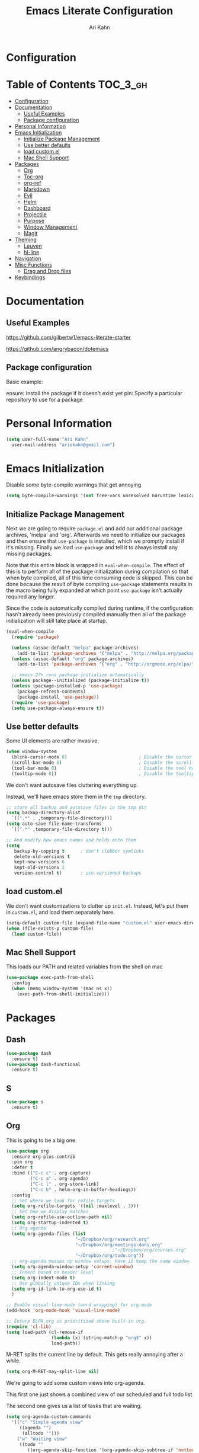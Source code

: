 #+TITLE: Emacs Literate Configuration
#+AUTHOR: Ari Kahn
#+PROPERTY: header-args :tangle yes
* Configuration
:PROPERTIES:
:VISIBILITY: children
:END:

* Table of Contents :TOC_3_gh:
- [[#configuration][Configuration]]
- [[#documentation][Documentation]]
  - [[#useful-examples][Useful Examples]]
  - [[#package-configuration][Package configuration]]
- [[#personal-information][Personal Information]]
- [[#emacs-initialization][Emacs Initialization]]
  - [[#initialize-package-management][Initialize Package Management]]
  - [[#use-better-defaults][Use better defaults]]
  - [[#load-customel][load custom.el]]
  - [[#mac-shell-support][Mac Shell Support]]
- [[#packages][Packages]]
  - [[#org][Org]]
  - [[#toc-org][Toc-org]]
  - [[#org-ref][org-ref]]
  - [[#markdown][Markdown]]
  - [[#evil][Evil]]
  - [[#helm][Helm]]
  - [[#dashboard][Dashboard]]
  - [[#projectile][Projectile]]
  - [[#purpose][Purpose]]
  - [[#window-management][Window Management]]
  - [[#magit][Magit]]
- [[#theming][Theming]]
  - [[#leuven][Leuven]]
  - [[#hl-line][hl-line]]
- [[#navigation][Navigation]]
- [[#misc-functions][Misc Functions]]
  - [[#drag-and-drop-files][Drag and Drop files]]
- [[#keybindings][Keybindings]]

* Documentation
** Useful Examples
https://github.com/gilbertw1/emacs-literate-starter

https://github.com/angrybacon/dotemacs

** Package configuration
Basic example:

ensure: Install the package if it doesn't exist yet
pin: Specify a particular repository to use for a package
* Personal Information
#+BEGIN_SRC emacs-lisp
  (setq user-full-name "Ari Kahn"
	user-mail-address "ariekahn@gmail.com")
#+END_SRC
* Emacs Initialization      
  Disable some byte-compile warnings that get annoying
#+BEGIN_SRC emacs-lisp
  (setq byte-compile-warnings '(not free-vars unresolved noruntime lexical make-local))
#+END_SRC

** Initialize Package Management
Next we are going to require =package.el= and add our additional package archives, 'melpa' and 'org'.
Afterwards we need to initialize our packages and then ensure that =use-package= is installed, which
we promptly install if it's missing. Finally we load =use-package= and tell it to always install any
missing packages.

Note that this entire block is wrapped in =eval-when-compile=. The effect of this is to perform all
of the package initialization during compilation so that when byte compiled, all of this time consuming
code is skipped. This can be done because the result of byte compiling =use-package= statements results
in the macro being fully expanded at which point =use-package= isn't actually required any longer.

Since the code is automatically compiled during runtime, if the configuration hasn't already been
previously compiled manually then all of the package initialization will still take place at startup.

#+BEGIN_SRC emacs-lisp
  (eval-when-compile
    (require 'package)

    (unless (assoc-default "melpa" package-archives)
      (add-to-list 'package-archives '("melpa" . "http://melpa.org/packages/") t))
    (unless (assoc-default "org" package-archives)
      (add-to-list 'package-archives '("org" . "http://orgmode.org/elpa/") t))

    ;; emacs 27+ runs package-initialize automatically
    (unless package--initialized (package-initialize t))
    (unless (package-installed-p 'use-package)
      (package-refresh-contents)
      (package-install 'use-package))
    (require 'use-package)
    (setq use-package-always-ensure t))
#+END_SRC
** Use better defaults

Some UI elements are rather invasive.

#+BEGIN_SRC emacs-lisp
  (when window-system
    (blink-cursor-mode 0)                           ; Disable the cursor blinking
    (scroll-bar-mode 0)                             ; Disable the scroll bar
    (tool-bar-mode 0)                               ; Disable the tool bar
    (tooltip-mode 0))                               ; Disable the tooltips
#+END_SRC

We don't want autosave files cluttering everything up.

Instead, we'll have emacs store them in the =tmp= directory.

#+BEGIN_SRC emacs-lisp
  ;; store all backup and autosave files in the tmp dir
  (setq backup-directory-alist
	`((".*" . ,temporary-file-directory)))
  (setq auto-save-file-name-transforms
	`((".*" ,temporary-file-directory t)))

  ;; And modify how emacs names and holds onto them
  (setq
     backup-by-copying t      ; don't clobber symlinks
     delete-old-versions t
     kept-new-versions 6
     kept-old-versions 2
     version-control t)       ; use versioned backups
#+END_SRC

** load custom.el

We don't want customizations to clutter up =init.el=.
Instead, let's put them in =custom.el=, and load them separately here.

#+BEGIN_SRC emacs-lisp
  (setq-default custom-file (expand-file-name "custom.el" user-emacs-directory))
  (when (file-exists-p custom-file)
    (load custom-file))
#+END_SRC

** Mac Shell Support
This loads our PATH and related variables from the shell on mac
#+BEGIN_SRC emacs-lisp
  (use-package exec-path-from-shell
    :config
    (when (memq window-system '(mac ns x))
      (exec-path-from-shell-initialize)))
#+END_SRC
* Packages
** Dash
#+begin_src emacs-lisp
  (use-package dash
    :ensure t)
  (use-package dash-functional
    :ensure t)
#+end_src
** S
#+begin_src emacs-lisp
  (use-package s
    :ensure t)
#+end_src
** Org
This is going to be a big one.

#+BEGIN_SRC emacs-lisp
  (use-package org
    :ensure org-plus-contrib
    :pin org
    :defer t
    :bind (("C-c c" . org-capture)
           ("C-c a" . org-agenda)
           ("C-c l" . org-store-link)
           ("C-c b" . helm-org-in-buffer-headings))
    :config
    ;; Set where we look for refile targets
    (setq org-refile-targets '((nil :maxlevel . 3)))
    ;; Set how we display matches
    (setq org-refile-use-outline-path nil)
    (setq org-startup-indented t)
    ;; Org-agenda
    (setq org-agenda-files (list
                            "~/Dropbox/org/research.org"
                            "~/Dropbox/org/meetings-dani.org"
                                          ;"~/Dropbox/org/courses.org"
                            "~/Dropbox/org/todo.org"))
    ;; org-agenda messes up window setups. Have it keep the same window.
    (setq org-agenda-window-setup 'current-window)
    ;; Indent based on header level
    (setq org-indent-mode t)
    ;; Use globally unique IDs when linking
    (setq org-id-link-to-org-use-id t)
    )

  ;; Enable visual-line-mode (word wrapping) for org-mode 
  (add-hook 'org-mode-hook 'visual-line-mode)

  ;; Ensure ELPA org is prioritized above built-in org.
  (require 'cl-lib)
  (setq load-path (cl-remove-if
                   (lambda (x) (string-match-p "org$" x))
                   load-path))
#+END_SRC

M-RET splits the current line by default. This gets really annoying after a while.

 #+BEGIN_SRC emacs-lisp
   (setq org-M-RET-may-split-line nil)
 #+END_SRC

We're going to add some custom views into org-agenda.

This first one just shows a combined view of our scheduled and full todo list

The second one gives us a list of tasks that are waiting.

#+BEGIN_SRC emacs-lisp
  (setq org-agenda-custom-commands
	'(("c" "Simple agenda view"
	   ((agenda "")
	    (alltodo "")))
	  ("w" "Waiting view"
	   ((todo ""
		  ((org-agenda-skip-function '(org-agenda-skip-subtree-if 'nottodo '("WAIT")))
		   (org-agenda-overriding-header "Tasks waiting for something: ")))))))
#+END_SRC

Our setup for TODO items:

First, set our possible states.
- '!' logs a timestamp
- '@' logs a timestamp with a note
- '/!' logs a timestamp when /leaving/ a state, but only if new state doesn't log a timestamp
#+BEGIN_SRC emacs-lisp
  (setq org-todo-keywords
    '((sequence "TODO(t!)" "WAIT(w@)" "IN-PROGRESS(p@)" "|" "DONE(d!)" "CANCELED(c@)")))
#+END_SRC

Additional configuration
#+BEGIN_SRC emacs-lisp
  ;; Create a ‘CLOSED: [timestamp]’ line when we finish an item
  (setq org-log-done 'time)
  ;; When we log multiple changes to the same item, only show the most recent timestamp
  (setq org-agenda-skip-additional-timestamps-same-entry t)
  ;; Don't clutter notes with the state changes.
  ;; Instead, log them all into a LOGBOOK drawer
  (setq org-log-into-drawer t)
#+END_SRC 

Enable bash code block support
#+BEGIN_SRC emacs-lisp
  (org-babel-do-load-languages 'org-babel-load-languages
                               '((shell . t)
                                 (R .t)))
#+END_SRC

Don't prompt me to execute code blocks
#+BEGIN_SRC emacs-lisp
  (setq org-confirm-babel-evaluate nil)
#+END_SRC

Org magit support
#+BEGIN_SRC emacs-lisp
  (use-package orgit
    :ensure t)
#+END_SRC

Org Download support
#+BEGIN_SRC emacs-lisp
  (use-package org-download
    :ensure t
    :config
    (setq org-download-image-dir "~/Dropbox/org/img")
    (setq org-download-heading-lvl 2)
    (setq org-download-screenshot-method "screencapture -i %s"))

#+END_SRC

Configure how org displays images

Putting this value in a list makes it a fallback, if we don't manually specify it
#+BEGIN_SRC emacs-lisp
  (setq org-image-actual-width '(300))
#+END_SRC

Prettier latex images
#+BEGIN_SRC emacs-lisp
  (setq org-latex-create-formula-image-program 'dvisvgm)
#+END_SRC

Narrow/widen DWIM
#+BEGIN_SRC emacs-lisp
  (defun narrow-or-widen-dwim (p)
    "Widen if buffer is narrowed, narrow-dwim otherwise.
  Dwim means: region, org-src-block, org-subtree, or
  defun, whichever applies first. Narrowing to
  org-src-block actually calls `org-edit-src-code'.

  With prefix P, don't widen, just narrow even if buffer
  is already narrowed."
    (interactive "P")
    (declare (interactive-only))
    (cond ((and (buffer-narrowed-p) (not p)) (widen))
          ((region-active-p)
           (narrow-to-region (region-beginning)
                             (region-end)))
          ((derived-mode-p 'org-mode)
           ;; `org-edit-src-code' is not a real narrowing
           ;; command. Remove this first conditional if
           ;; you don't want it.
           (cond ((ignore-errors (org-edit-src-code) t)
                  (delete-other-windows))
                 ((ignore-errors (org-narrow-to-block) t))
                 (t (org-narrow-to-subtree))))
          ((derived-mode-p 'latex-mode)
           (LaTeX-narrow-to-environment))
          (t (narrow-to-defun))))

  (global-set-key (kbd "C-x n") #'narrow-or-widen-dwim)
#+END_SRC

Better plain-list bullets

This replaces both * and - symbols with a circular bullet
#+begin_src emacs-lisp
  (font-lock-add-keywords 'org-mode
                          '(("^ +\\([-*]\\) "
                             (0 (prog1 () (compose-region (match-beginning 1) (match-end 1) "•"))))))
  (font-lock-add-keywords 'org-mode
                          '(("^ *\\(-\\) "
                             (0 (prog1 () (compose-region (match-beginning 1) (match-end 1) "•"))))))
#+end_src

Interact with OSX Menubar
- See https://github.com/koddo/org-clock-statusbar-app
- Alternate version here: https://github.com/jordonbiondo/osx-org-clock-menubar
#+begin_src emacs-lisp
  (add-hook 'org-clock-in-hook (lambda () (call-process "/usr/bin/osascript" nil 0 nil "-e" (concat "tell application \"org-clock-statusbar\" to clock in \"" (replace-regexp-in-string "\"" "\\\\\"" org-clock-current-task) "\""))))
  (add-hook 'org-clock-out-hook (lambda () (call-process "/usr/bin/osascript" nil 0 nil "-e" "tell application \"org-clock-statusbar\" to clock out")))
#+end_src
** Org-capture
Configure org-capture.

#+BEGIN_SRC emacs-lisp :results output silent
    (setq org-capture-templates
    '(
    ;; TODO     (t) Todo template
    ("t" "Tasks")
    ("tt" "TODO"
     entry (file "~/Dropbox/org/todo.org")
     "* TODO %^{TITLE}
  :LOGBOOK:
  - State \"TODO\"       from \"\"           %U
  :END:
  %?
  "
     )

    ;; DONE     (d) Done template
    ("td" "DONE      (d) Done"
     entry (file "todo.org")
     "* DONE %^{TITLE}
  CLOSED: %U
  :LOGBOOK:
  - State \"DONE\"       from \"\"           %U
  :END:
  %?
  "
     )

    ;; Meeting Template
    ("m" "Meeting"
     entry (file+headline "~/Dropbox/org/research.org" "Meetings")
     "* %^{Title} - %<%Y-%m-%d> :meeting:
  :PROPERTIES:
  :Date: %^U
  :Participants: %^{Participants}
  :Title: %\\1
  :END:
  %i
  ,** Meeting Notes
  %?
  ,** Takeaway
  "
     )

    ("k" "Talk"
     entry (file+headline "~/Dropbox/org/research.org" "Talks")
     "* %^{Speaker} - %^{Title} :talk: 
  :PROPERTIES:
  :Date: %^U
  :Speaker: %\\1
  :Title: %\\2
  :Event: %^{Event|Lab Meeting|MindCORE|MINS}
  :END:
  %i
  ,** Talk Notes
  %?
  ,** Takeaway
  "
     )

    ("j" "Journal"
     entry (file+olp+datetree "~/Dropbox/org/private.gpg" "Journal")
     "* %^{Title}
  :PROPERTIES:
  :Date: %^U
  :END:
  %?"
     )

    ("w" "Work"
     entry (file+olp+datetree "~/Dropbox/org/research.org" "Notebook")
     "* %^{Title} :labnotebook:
  :PROPERTIES:
  :Date: %U
  :END:
  %?"
     )

    ("d" "Meeting (Dani)"
     entry (file+olp+datetree "~/Dropbox/org/research.org" "Notebook")
     "* Weekly Meeting with Dani :weeklymeeting:
  :PROPERTIES:
  :Date: %U
  :END:
  %?"
     )
    ))
#+END_SRC
** Org-ql
Org Query Language

This provides an easy way to search through org files, and operate on them or show reduced views
#+begin_src emacs-lisp
  (use-package org-ql
    :load-path "/Users/ari/.emacs.d/lisp/org-ql")
#+end_src

** Org-pomodoro
This allows us to use a pomodoro timer when clocking in/out
#+begin_src emacs-lisp
  (use-package org-pomodoro
    :ensure t)
#+end_src
** Toc-org
 Let's set up =toc-org= after the org package. We also want to enable it when
 we initialize org-mode so we get an up-to-date toc.
 #+BEGIN_SRC emacs-lisp
 (use-package toc-org
   :after org
   :ensure t
   :init (add-hook 'org-mode-hook #'toc-org-enable))
 #+END_SRC
** org-ref

Basic usage: http://kitchingroup.cheme.cmu.edu/blog/2014/05/13/Using-org-ref-for-citations-and-references/

helm-ref provides the backend that allows searching through and interfacint with a bibtex file.
helm-ref is built on top of bibtex-completion.
See https://github.com/tmalsburg/helm-bibtex

Here we're using a library file that's generated by Mendeley, so if we want to add a PDF we should be doing it through mendeley.

Note there are a couple main commands.
By default, <C-c ]> is bound to org-ref-helm-insert-cite-link,
which is a fancy script around =helm-bibtex= where we possibly choose our bibliography

#+BEGIN_SRC emacs-lisp
  (setq reftex-default-bibliography '("/Users/ari/Dropbox/Mendeley/library.bib"))
  (setq org-ref-default-bibliography '("/Users/ari/Dropbox/Mendeley/library.bib")
        org-ref-pdf-directory "/Users/ari/Dropbox/Papers/"
        org-ref-bibliography-notes "/Users/ari/Dropbox/org/notes.org")

  ;; For helm
  (setq bibtex-completion-bibliography "/Users/ari/Dropbox/Mendeley/library.bib"
        bibtex-completion-library-path "/Users/ari/Dropbox/Papers"
        bibtex-completion-notes-path "/Users/ari/Dropbox/org/notes.org")

  ;; Tell it to use the field Mendeley is populating
  (setq bibtex-completion-pdf-field "file")
  ;; open pdf with system pdf viewer (works on mac)
  ;; (setq bibtex-completion-pdf-open-function
  ;;   (lambda (fpath)
  ;;     (start-process "open" "*open*" "open" fpath)))

  ;; Set org-ref to use a function that can get the right field, in this case helm-bibtex
  (setq org-ref-get-pdf-filename-function 'org-ref-get-pdf-filename-helm-bibtex)

  ;; Specify the backend we want to use out of helm/ivy/reftex
  (setq org-ref-completion-library 'org-ref-helm-bibtex)

  (use-package org-ref
    :ensure t)

  (defun org-ref-reftex-get-bib-field (field entry &optional format)
    "Get FIELD from a bibtex ENTRY in optional FORMAT.
    Similar to `reftex-get-bib-field', but removes enclosing braces
    and quotes in FIELD in the bibtex ENTRY."
    (let ((result))
      (setq result (reftex-get-bib-field field entry format))
      (if (string= field "title")
          (setq result (my/remove-bibtex-braces result)))
      (when (and (not (string= result "")) (string= "{" (substring result 0 1)))
        (setq result (substring result 1 -1)))
      (when (and (not (string= result "")) (string= "\"" (substring result 0 1)))
        (setq result (substring result 1 -1)))
      result))


  ;; Make helm use the same note function as org-ref
  (defun my/org-ref-notes-function (candidates)
    (let ((key (helm-marked-candidates)))
      (funcall org-ref-notes-function (car key))))

  (helm-delete-action-from-source "Edit notes" helm-source-bibtex)
  ;; Note that 7 is a magic number of the index where you want to insert the command. You may need to change yours.
  (helm-add-action-to-source "Edit notes" 'my/org-ref-notes-function helm-source-bibtex 7)

  ;; Add this at some point when I have a chance to fix the older notes
  ;; (defcustom org-ref-note-title-format
  ;;   "** TODO %y - %2a - %t
  ;;  :PROPERTIES:
  ;;   :Custom_ID: %k
  ;;   :AUTHOR: %9a
  ;;   :JOURNAL: %j
  ;;   :YEAR: %y
  ;;   :VOLUME: %v
  ;;   :PAGES: %p
  ;;   :DOI: %D
  ;;   :URL: %U
  ;;  :END:
  ;; "
  ;;   "String to format the title and properties drawer of a note.
  ;; See the `org-ref-reftex-format-citation' docstring for the escape
  ;; codes."
  ;;   :type 'string
  ;;   :group 'org-ref)

#+END_SRC
** Markdown
Obviously we want prettier support for markdown documents.

#+BEGIN_SRC emacs-lisp
  (use-package markdown-mode
    :ensure t
    :commands (markdown-mode gfm-mode)
    :mode (("README\\.md\\'" . gfm-mode) ; Git-flavor
	   ("\\.md\\'" . markdown-mode)
	   ("\\.markdown\\'" . markdown-mode))
    :init (setq markdown-command "multimarkdown"))
#+END_SRC
** Evil
 We want evil for navigation
 #+BEGIN_SRC emacs-lisp
 (use-package evil
   :ensure t ;; install the evil package if not installed
   :init ;; tweak evil's configuration before loading it
   (setq evil-search-module 'evil-search)
   (setq evil-ex-complete-emacs-commands nil)
   (setq evil-vsplit-window-right t)
   (setq evil-split-window-below t)
   (setq evil-shift-round nil)
   (setq evil-want-C-u-scroll t)
   :config ;; tweak evil after loading it
   (evil-mode)
   )
 #+END_SRC

Make sure we have evil-surround support too.
This lets operate on symbols that surround words, like emphasis or tags.
#+BEGIN_SRC emacs-lisp
  (use-package evil-surround
    :ensure t
    :config
    (global-evil-surround-mode 1))
#+END_SRC

Let's use evil-leader mode

For now this is primarily for universal arguments.

E.g. press "SPC u" as a substitute for "Ctrl-u"
#+BEGIN_SRC emacs-lisp
  (use-package evil-leader
    :ensure t
    :config
    (global-evil-leader-mode 1))

  (evil-leader/set-leader "<SPC>")
  (evil-leader/set-key
    "u" 'universal-argument)
#+END_SRC
** Helm
 #+BEGIN_SRC emacs-lisp
   (use-package helm
       :ensure t
       )
 #+END_SRC

This function looks potentially interesting.
#+BEGIN_SRC emacs-lisp
  (use-package helm-org-rifle
    :ensure t
    )
#+END_SRC
** Dashboard
 #+BEGIN_SRC emacs-lisp
 (use-package dashboard
     :ensure t
     :config
     (dashboard-setup-startup-hook))
 #+END_SRC
** Projectile
 Projectile is a quick and easy project management package that "just works". We're
 going to install it and make sure it's loaded immediately.

 #+BEGIN_SRC emacs-lisp
   (use-package projectile
     :demand t)
 #+END_SRC
** Purpose

This package confuses me a bit, but gonna try to figure it out.

#+BEGIN_SRC emacs-lisp
  ;(use-package window-purpose
  ;  :ensure t)
  ;(purpose-mode 1)
  ;(setq purpose-mode-user-purposes
  ;      '((term-mode . terminal)
#+END_SRC
** Window Management

Winner mode allows us to undo and redo window config changes.

By default this is bound to Ctrl-c Left and Ctrl-c Right

#+BEGIN_SRC emacs-lisp
  (use-package winner
    :ensure nil
    :defer 1
    :config (winner-mode 1))
#+END_SRC

Quick function that allows us to split an already split frame at the root level.

#+BEGIN_SRC emacs-lisp
  (defun my-split-root-window (size direction)
    (split-window (frame-root-window)
		  (and size (prefix-numeric-value size))
		  direction))

  (defun my-split-root-window-below (&optional size)
    (interactive "P")0
    (my-split-root-window size 'below))

  (defun my-split-root-window-right (&optional size)
    (interactive "P")
    (my-split-root-window size 'right))

  (defun my-split-root-window-dwim (&optional size)
    (interactive "P")
    ;; Are we currently in a vertical split?
    (if (window-combined-p nil nil)
	(my-split-root-window-right)
      (my-split-root-window-below)))

  (global-set-key (kbd "C-x 6") 'my-split-root-window-dwim)
#+END_SRC

** Magit

This gives us version control

#+BEGIN_SRC emacs-lisp
  (use-package magit
    :ensure t)

#+END_SRC
* Theming
** Fonts
#+BEGIN_SRC emacs-lisp
  ;; (set-face-attribute 'default nil :family "Iosevka" :height 130)
  ;; (set-face-attribute 'fixed-pitch nil :family "Iosevka")
  (set-face-attribute 'variable-pitch nil :family "Libre Baskerville" :height 130)
#+END_SRC
** Variable Pitch Mode
#+BEGIN_SRC emacs-lisp
  (add-hook 'text-mode-hook
               (lambda ()
                (variable-pitch-mode 1)))

  ;; Make sure that code blocks and tables use a fixed-ptich font
  (add-hook 'org-mode-hook
            (lambda ()
              (set-face-attribute 'org-block nil :inherit 'fixed-pitch)
              (set-face-attribute 'org-code nil :inherit 'fixed-pitch)
              (set-face-attribute 'org-table nil :inherit 'fixed-pitch)
              ;; This fixes indentation for variable-pitch-mode, as long as org-indent-mode is on
              (set-face-attribute 'org-hide nil :inherit 'fixed-pitch)
              ;; And a few other things to keep fixed-pitch
              (set-face-attribute 'org-todo nil :inherit 'fixed-pitch)
              (set-face-attribute 'org-done nil :inherit 'fixed-pitch)
              (set-face-attribute 'org-meta-line nil :inherit 'fixed-pitch)
              ;; Give these a clear visual separator like levels 1 and 2
              (set-face-attribute 'org-level-3 nil :overline "#123555")
              (set-face-attribute 'org-level-4 nil :overline "#123555")
              (set-face-attribute 'org-level-5 nil :overline "#123555")
              (set-face-attribute 'org-level-6 nil :overline "#123555")
              (set-face-attribute 'org-level-7 nil :overline "#123555")
              (set-face-attribute 'org-level-8 nil :overline "#123555")

              ))
#+END_SRC
** Leuven
We're going to use the leuven theme, found here:
https://github.com/fniessen/emacs-leuven-theme

#+BEGIN_SRC emacs-lisp
  (use-package leuven-theme
    :ensure t
    :config
    (setq leuven-scale-outline-headlines nil) 
    (setq leuven-scale-org-agenda-structure nil)) 

  (load-theme 'leuven t)
#+END_SRC
** hl-line
This lets us highlight the current line under the cursor
#+BEGIN_SRC emacs-lisp
  (use-package hl-line
    :ensure nil
    :demand t
    :config
    (global-hl-line-mode 1))
#+END_SRC
** poet
Trying this for a pretty variable-pitch mode
#+BEGIN_SRC emacs-lisp
  ;; (use-package poet-theme
  ;;   :ensure t)
  ;; (load-theme 'poet t)
#+END_SRC
* Navigation
This is helpful. Rebind <Ctrl-a> so that it still takes us to the start of the line,
but if we're already there, jump to the first non-whitespace character.

#+BEGIN_SRC emacs-lisp
  (global-set-key [remap move-beginning-of-line] #'me/beginning-of-line-dwim)

  (defun me/beginning-of-line-dwim ()
    "Move point to first non-whitespace character, or beginning of line."
    (interactive "^")
    (let ((origin (point)))
      (beginning-of-line)
      (and (= origin (point))
	   (back-to-indentation))))
#+END_SRC
* Misc Functions
** Drag and Drop files

#+BEGIN_SRC emacs-lisp
  (defun my\dnd-func (event)
    (interactive "e")
    (goto-char (nth 1 (event-start event)))
    (x-focus-frame nil)
    (let* ((payload (car (last event)))
	   (type (car payload))
	   (fname (cadr payload))
	   (img-regexp "\\(png\\|jp[e]?g\\)\\>"))
      (cond
       ;; insert image link
       ((and  (eq 'drag-n-drop (car event))
	      (eq 'file type)
	      (string-match img-regexp fname))
	(insert (format "[[%s]]" fname))
	(org-display-inline-images t t))
       ;; insert image link with caption
       ((and  (eq 'C-drag-n-drop (car event))
	      (eq 'file type)
	      (string-match img-regexp fname))
	(insert "#+ATTR_ORG: :width 300\n")
	(insert (concat  "#+CAPTION: " (read-input "Caption: ") "\n"))
	(insert (format "[[%s]]" fname))
	(org-display-inline-images t t))
       ;; C-drag-n-drop to open a file
       ((and  (eq 'C-drag-n-drop (car event))
	      (eq 'file type))
	(find-file fname))
       ((and (eq 'M-drag-n-drop (car event))
	     (eq 'file type))
	(insert (format "[[attachfile:%s]]" fname)))
       ;; regular drag and drop on file
       ((eq 'file type)
	(insert (format "[[%s]]\n" fname)))
       (t
	(error "I am not equipped for dnd on %s" payload)))))
  (define-key org-mode-map (kbd "<drag-n-drop>") 'my\dnd-func)
  (define-key org-mode-map (kbd "<C-drag-n-drop>") 'my\dnd-func)
  (define-key org-mode-map (kbd "<M-drag-n-drop>") 'my\dnd-func)
#+END_SRC
* Keybindings

#+BEGIN_SRC emacs-lisp
  ;; Helm find-files dialog
  (global-set-key (kbd "C-x C-f") #'helm-find-files)

  ;; Definitely want easy access to recent files
  (global-set-key (kbd "C-x C-r") #'helm-recentf)

  ;; The helm buffer list is significantly better
  (global-set-key (kbd "C-x b") #'helm-buffers-list)

  ;; Helm meta
  (global-set-key (kbd "M-x") #'helm-M-x)

  ;; Helm bookmarks
  (global-set-key (kbd "C-x r b") #'helm-filtered-bookmarks)
  ;; Helm imenu for navigation
  (global-set-key (kbd "C-c i") #'helm-imenu)

  ;; Magit access
  (global-set-key (kbd "C-c m") #'magit)
  ;; Diff for the current file
  (global-set-key (kbd "C-c d") #'magit-diff-buffer-file)

  (helm-mode 1)
#+END_SRC
